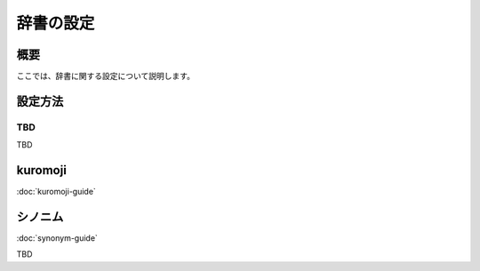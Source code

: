 ==========
辞書の設定
==========

概要
====

ここでは、辞書に関する設定について説明します。

設定方法
========

TBD
--------------

TBD

|image0|


kuromoji
========

:doc:`kuromoji-guide`


シノニム
========

:doc:`synonym-guide`

TBD

.. |image0| image:: ../../../resources/images/ja/10.0/admin/dict-1.png
